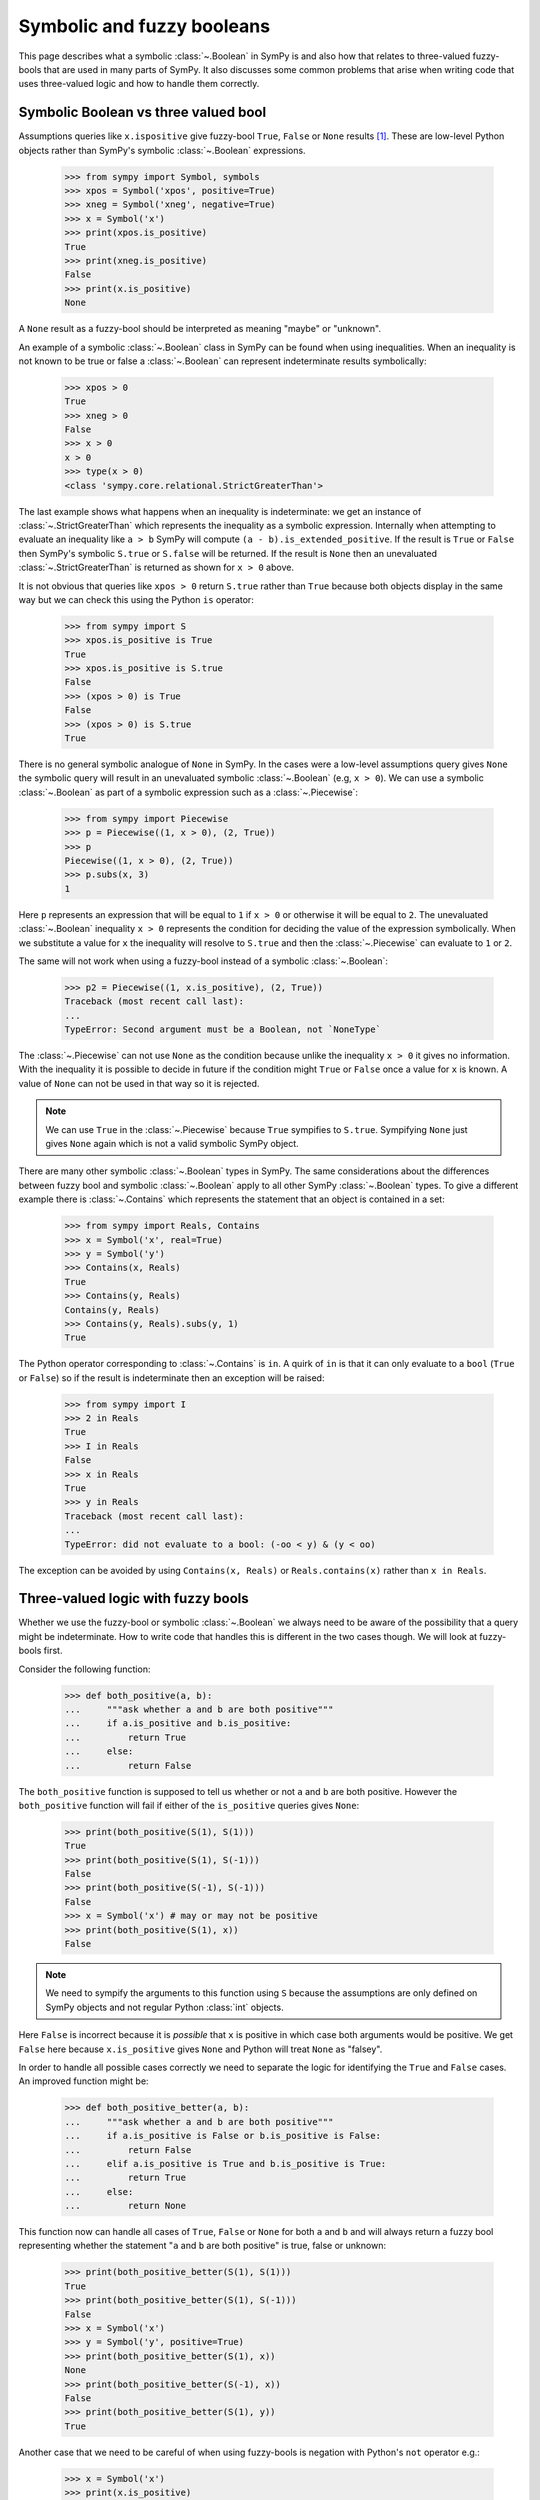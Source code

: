 .. _booleans-guide:

=============================
 Symbolic and fuzzy booleans
=============================


This page describes what a symbolic :class:`~.Boolean` in SymPy is and also
how that relates to three-valued fuzzy-bools that are used in many parts of
SymPy. It also discusses some common problems that arise when writing code
that uses three-valued logic and how to handle them correctly.


Symbolic Boolean vs three valued bool
=====================================

Assumptions queries like ``x.ispositive`` give fuzzy-bool ``True``,
``False`` or ``None`` results [#fuzzy]_. These are low-level Python objects
rather than SymPy's symbolic :class:`~.Boolean` expressions.

    >>> from sympy import Symbol, symbols
    >>> xpos = Symbol('xpos', positive=True)
    >>> xneg = Symbol('xneg', negative=True)
    >>> x = Symbol('x')
    >>> print(xpos.is_positive)
    True
    >>> print(xneg.is_positive)
    False
    >>> print(x.is_positive)
    None

A ``None`` result as a fuzzy-bool should be interpreted as meaning "maybe" or
"unknown".

An example of a symbolic :class:`~.Boolean` class in SymPy can be found when
using inequalities. When an inequality is not known to be true or false a
:class:`~.Boolean` can represent indeterminate results symbolically:

    >>> xpos > 0
    True
    >>> xneg > 0
    False
    >>> x > 0
    x > 0
    >>> type(x > 0)
    <class 'sympy.core.relational.StrictGreaterThan'>

The last example shows what happens when an inequality is indeterminate: we
get an instance of :class:`~.StrictGreaterThan` which represents the
inequality as a symbolic expression. Internally when attempting to evaluate an
inequality like ``a > b`` SymPy will compute ``(a - b).is_extended_positive``.
If the result is ``True`` or ``False`` then SymPy's symbolic ``S.true`` or
``S.false`` will be returned. If the result is ``None`` then an unevaluated
:class:`~.StrictGreaterThan` is returned as shown for ``x > 0`` above.

It is not obvious that queries like ``xpos > 0`` return ``S.true`` rather than
``True`` because both objects display in the same way but we can check this
using the Python ``is`` operator:

    >>> from sympy import S
    >>> xpos.is_positive is True
    True
    >>> xpos.is_positive is S.true
    False
    >>> (xpos > 0) is True
    False
    >>> (xpos > 0) is S.true
    True

There is no general symbolic analogue of ``None`` in SymPy. In the cases were
a low-level assumptions query gives ``None`` the symbolic query will result in
an unevaluated symbolic :class:`~.Boolean` (e.g, ``x > 0``).  We can use a
symbolic :class:`~.Boolean` as part of a symbolic expression such as a
:class:`~.Piecewise`:

    >>> from sympy import Piecewise
    >>> p = Piecewise((1, x > 0), (2, True))
    >>> p
    Piecewise((1, x > 0), (2, True))
    >>> p.subs(x, 3)
    1

Here ``p`` represents an expression that will be equal to ``1`` if ``x > 0``
or otherwise it will be equal to ``2``. The unevaluated :class:`~.Boolean` inequality
``x > 0`` represents the condition for deciding the value of the expression
symbolically. When we substitute a value for ``x`` the inequality will resolve
to ``S.true`` and then the :class:`~.Piecewise` can evaluate to ``1`` or ``2``.

The same will not work when using a fuzzy-bool instead of a symbolic
:class:`~.Boolean`:

    >>> p2 = Piecewise((1, x.is_positive), (2, True))
    Traceback (most recent call last):
    ...
    TypeError: Second argument must be a Boolean, not `NoneType`

The :class:`~.Piecewise` can not use ``None`` as the condition because unlike the
inequality ``x > 0`` it gives no information. With the inequality it is
possible to decide in future if the condition might ``True`` or ``False``
once a value for ``x`` is known. A value of ``None`` can not be used in that
way so it is rejected.

.. note:: We can use ``True`` in the :class:`~.Piecewise` because ``True`` sympifies
          to ``S.true``. Sympifying ``None`` just gives ``None`` again which
          is not a valid symbolic SymPy object.

There are many other symbolic :class:`~.Boolean` types in SymPy. The same
considerations about the differences between fuzzy bool and symbolic
:class:`~.Boolean` apply to all other SymPy :class:`~.Boolean` types. To give
a different example there is :class:`~.Contains` which represents the
statement that an object is contained in a set:

    >>> from sympy import Reals, Contains
    >>> x = Symbol('x', real=True)
    >>> y = Symbol('y')
    >>> Contains(x, Reals)
    True
    >>> Contains(y, Reals)
    Contains(y, Reals)
    >>> Contains(y, Reals).subs(y, 1)
    True

The Python operator corresponding to :class:`~.Contains` is ``in``. A quirk of
``in`` is that it can only evaluate to a ``bool`` (``True`` or ``False``) so
if the result is indeterminate then an exception will be raised:

    >>> from sympy import I
    >>> 2 in Reals
    True
    >>> I in Reals
    False
    >>> x in Reals
    True
    >>> y in Reals
    Traceback (most recent call last):
    ...
    TypeError: did not evaluate to a bool: (-oo < y) & (y < oo)

The exception can be avoided by using ``Contains(x, Reals)`` or
``Reals.contains(x)`` rather than ``x in Reals``.


Three-valued logic with fuzzy bools
===================================

Whether we use the fuzzy-bool or symbolic :class:`~.Boolean` we always need to be
aware of the possibility that a query might be indeterminate. How to write
code that handles this is different in the two cases though. We will look at
fuzzy-bools first.

Consider the following function:

    >>> def both_positive(a, b):
    ...     """ask whether a and b are both positive"""
    ...     if a.is_positive and b.is_positive:
    ...         return True
    ...     else:
    ...         return False

The ``both_positive`` function is supposed to tell us whether or not ``a`` and
``b`` are both positive. However the ``both_positive`` function will fail if
either of the ``is_positive`` queries gives ``None``:

    >>> print(both_positive(S(1), S(1)))
    True
    >>> print(both_positive(S(1), S(-1)))
    False
    >>> print(both_positive(S(-1), S(-1)))
    False
    >>> x = Symbol('x') # may or may not be positive
    >>> print(both_positive(S(1), x))
    False

.. note:: We need to sympify the arguments to this function using ``S``
          because the assumptions are only defined on SymPy objects and not
          regular Python :class:`int` objects.

Here ``False`` is incorrect because it is *possible* that ``x`` is positive in
which case both arguments would be positive. We get ``False`` here because
``x.is_positive`` gives ``None`` and Python will treat ``None`` as "falsey".

In order to handle all possible cases correctly we need to separate the logic
for identifying the ``True`` and ``False`` cases. An improved function might
be:

    >>> def both_positive_better(a, b):
    ...     """ask whether a and b are both positive"""
    ...     if a.is_positive is False or b.is_positive is False:
    ...         return False
    ...     elif a.is_positive is True and b.is_positive is True:
    ...         return True
    ...     else:
    ...         return None

This function now can handle all cases of ``True``, ``False`` or ``None`` for
both ``a`` and ``b`` and will always return a fuzzy bool representing whether
the statement "``a`` and ``b`` are both positive" is true, false or unknown:

    >>> print(both_positive_better(S(1), S(1)))
    True
    >>> print(both_positive_better(S(1), S(-1)))
    False
    >>> x = Symbol('x')
    >>> y = Symbol('y', positive=True)
    >>> print(both_positive_better(S(1), x))
    None
    >>> print(both_positive_better(S(-1), x))
    False
    >>> print(both_positive_better(S(1), y))
    True

Another case that we need to be careful of when using fuzzy-bools is negation
with Python's ``not`` operator e.g.:

    >>> x = Symbol('x')
    >>> print(x.is_positive)
    None
    >>> not x.is_positive
    True

The correct negation of a fuzzy bool ``None`` is ``None`` again. If we do not
know whether the statement "``x`` is positive" is ``True`` or ``False`` then
we also do not know whether its negation "``x`` is not positive" is ``True``
or ``False``. The reason we get ``True`` instead is again because ``None`` is
considered "falsey". When ``None`` is used with a logical operator such as
``not`` it will first be converted to a :class:`bool` and then negated:

    >>> bool(None)
    False
    >>> not bool(None)
    True
    >>> not None
    True

The fact that ``None`` is treated as falsey can be useful if used correctly.
For example we may want to do something only if ``x`` is known to positive in
which case we can do

    >>> x = Symbol('x', positive=True)
    >>> if x.is_positive:
    ...     print("x is definitely positive")
    ... else:
    ...     print("x may or may not be positive")
    x is definitely positive

Provided we understand that an alternate condition branch refers to two cases
(``False`` and ``None``) then this can be a useful way of writing
conditionals.  When we really do need to distinguish all cases then we need to
use things like ``x.is_positive is False``.  What we need to be careful of
though is using Python's binary logic operators like ``not`` or ``and`` with
fuzzy bools as they will not handle the indeterminate case correctly.

In fact SymPy has internal functions that are designed to handle fuzzy-bools
correctly:

    >>> from sympy.core.logic import fuzzy_not, fuzzy_and
    >>> print(fuzzy_not(True))
    False
    >>> print(fuzzy_not(False))
    True
    >>> print(fuzzy_not(None))
    None
    >>> print(fuzzy_and([True, True]))
    True
    >>> print(fuzzy_and([True, None]))
    None
    >>> print(fuzzy_and([False, None]))
    False

Using the ``fuzzy_and`` function we can write the ``both_positive`` function
more simply:

    >>> def both_positive_best(a, b):
    ...     """ask whether a and b are both positive"""
    ...     return fuzzy_and([a.is_positive, b.is_positive])

Making use of ``fuzzy_and``, ``fuzzy_or`` and ``fuzzy_not`` leads to simpler
code and can also reduce the chance of introducing a logic error because the
code can look more like it would in the case of ordinary binary logic.


Three-valued logic with symbolic Booleans
=========================================

When working with symbolic :class:`~.Boolean` rather than fuzzy-bool the issue of
``None`` silently being treated as falsey does not arise so it is easier not
to end up with a logic error. However instead the indeterminate case will
often lead to an exception being raised if not handled carefully.

We will try to implement the ``both_positive`` function this time using
symbolic :class:`~.Boolean`:

    >>> def both_positive(a, b):
    ...     """ask whether a and b are both positive"""
    ...     if a > 0 and b > 0:
    ...         return S.true
    ...     else:
    ...         return S.false

The first difference is that we return the symbolic :class:`~.Boolean` objects
``S.true`` and ``S.false`` rather than ``True`` and ``False``. The second
difference is that we test e.g. ``a > 0`` rather than ``a.is_positive``.
Trying this out we get

    >>> both_positive(1, 2)
    True
    >>> both_positive(-1, 1)
    False
    >>> x = Symbol('x')  # may or may not be positive
    >>> both_positive(x, 1)
    Traceback (most recent call last):
    ...
    TypeError: cannot determine truth value of Relational

What happens now is that testing ``x > 0`` gives an exception when ``x`` is
not known to be positive or not positive. More precisely ``x > 0`` does not
give an exception but ``if x > 0`` does and that is because the ``if``
statement implicitly calls ``bool(x > 0)`` which raises.

    >>> x > 0
    x > 0
    >>> bool(x > 0)
    Traceback (most recent call last):
    ...
    TypeError: cannot determine truth value of Relational
    >>> if x > 0:
    ...     print("x is positive")
    Traceback (most recent call last):
    ...
    TypeError: cannot determine truth value of Relational

The Python expression ``x > 0`` creates a SymPy :class:`~.Boolean`. Since in this
case the :class:`~.Boolean` can not evaluate to ``True`` or ``False`` we get an
unevaluated :class:`~.StrictGreaterThan`. Attempting to force that into a
``bool`` with ``bool(x > 0)`` raises an exception. That is because a regular
Python ``bool`` must be either ``True`` or ``False`` and neither of those
are known to be correct in this case.

The same kind of issue arises when using ``and``, ``or`` or ``not`` with
symbolic :class:`~.Boolean`. The solution is to use SymPy's symbolic
:class:`~.And`, :class:`~.Or` and :class:`~.Not` or equivalently Python's
bitwise logical operators ``&``, ``|`` and ``~``:

    >>> from sympy import And, Or, Not
    >>> x > 0
    x > 0
    >>> x > 0 and x < 1
    Traceback (most recent call last):
    ...
    TypeError: cannot determine truth value of Relational
    >>> And(x > 0, x < 1)
    (x > 0) & (x < 1)
    >>> (x > 0) & (x < 1)
    (x > 0) & (x < 1)
    >>> Or(x < 0, x > 1)
    (x > 1) | (x < 0)
    >>> Not(x < 0)
    x >= 0
    >>> ~(x < 0)
    x >= 0

As before we can make a better version of ``both_positive`` if we avoid
directly using a SymPy :class:`~.Boolean` in an ``if``, ``and``, ``or``, or ``not``.
Instead we can test whether or not the :class:`~.Boolean` has evaluated to ``S.true``
or ``S.false``:

    >>> def both_positive_better(a, b):
    ...     """ask whether a and b are both positive"""
    ...     if (a > 0) is S.false or (b > 0) is S.false:
    ...         return S.false
    ...     elif (a > 0) is S.true and (b > 0) is S.true:
    ...         return S.true
    ...     else:
    ...         return And(a > 0, b > 0)

Now with this version we don't get any exceptions and if the result is
indeterminate we will get a symbolic :class:`~.Boolean` representing the conditions
under which the statement "``a`` and ``b`` are both positive" would be true:

    >>> both_positive_better(S(1), S(2))
    True
    >>> both_positive_better(S(1), S(-1))
    False
    >>> x, y = symbols("x, y")
    >>> both_positive_better(x, y + 1)
    (x > 0) & (y + 1 > 0)
    >>> both_positive_better(x, S(3))
    x > 0

The last case shows that actually using the :class:`~.And` with a condition that is
known to be true simplifies the :class:`~.And`. In fact we have

    >>> And(x > 0, 3 > 0)
    x > 0
    >>> And(4 > 0, 3 > 0)
    True
    >>> And(-1 > 0, 3 > 0)
    False

What this means is that we can improve ``both_positive_better``. The
different cases are not needed at all. Instead we can simply return the
:class:`~.And` and let it simplify if possible:

    >>> def both_positive_best(a, b):
    ...     """ask whether a and b are both positive"""
    ...     return And(a > 0, b > 0)

Now this will work with any symbolic real objects and produce a symbolic
result. We can also substitute into the result to see how it would work for
particular values:

    >>> both_positive_best(2, 1)
    True
    >>> both_positive_best(-1, 2)
    False
    >>> both_positive_best(x, 3)
    x > 0
    >>> condition = both_positive_best(x/y, x + y)
    >>> condition
    (x + y > 0) & (x/y > 0)
    >>> condition.subs(x, 1)
    (1/y > 0) & (y + 1 > 0)
    >>> condition.subs(x, 1).subs(y, 2)
    True

The idea when working with symbolic :class:`~.Boolean` objects is as much as possible
to avoid trying to branch on them with ``if/else`` and other logical operators
like ``and`` etc. Instead think of computing a condition and passing it around
as a variable. The elementary symbolic operations like :class:`~.And`,
:class:`~.Or` and :class:`~.Not` can then take care of the logic for you.

.. rubric:: Footnotes

.. [#fuzzy] Note that what is referred to in SymPy as a "fuzzy bool" is really
   about using three-valued logic. In normal usage "fuzzy logic" refers to a
   system were logical values are continuous in between zero and one which is
   something different from three-valued logic.
